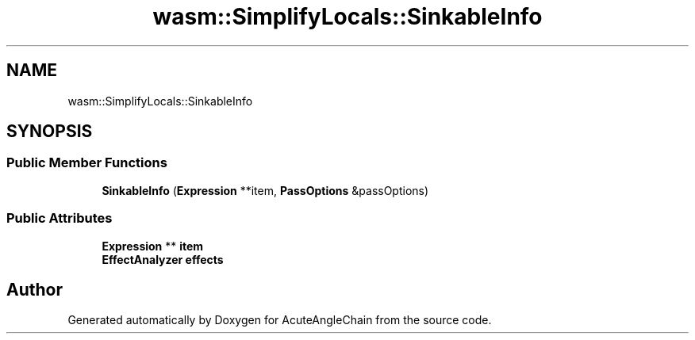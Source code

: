 .TH "wasm::SimplifyLocals::SinkableInfo" 3 "Sun Jun 3 2018" "AcuteAngleChain" \" -*- nroff -*-
.ad l
.nh
.SH NAME
wasm::SimplifyLocals::SinkableInfo
.SH SYNOPSIS
.br
.PP
.SS "Public Member Functions"

.in +1c
.ti -1c
.RI "\fBSinkableInfo\fP (\fBExpression\fP **item, \fBPassOptions\fP &passOptions)"
.br
.in -1c
.SS "Public Attributes"

.in +1c
.ti -1c
.RI "\fBExpression\fP ** \fBitem\fP"
.br
.ti -1c
.RI "\fBEffectAnalyzer\fP \fBeffects\fP"
.br
.in -1c

.SH "Author"
.PP 
Generated automatically by Doxygen for AcuteAngleChain from the source code\&.
